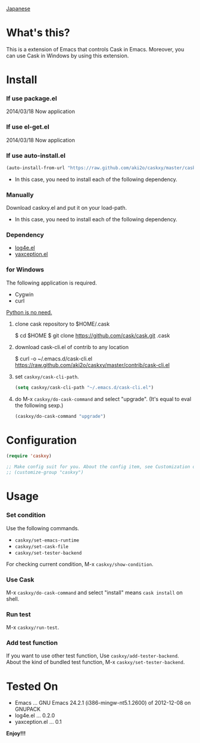 #+OPTIONS: toc:nil

[[https://github.com/aki2o/caskxy/blob/master/README-ja.md][Japanese]]

* What's this?
  
  This is a extension of Emacs that controls Cask in Emacs.  
  Moreover, you can use Cask in Windows by using this extension.  

  
* Install
  
*** If use package.el
    
    2014/03/18 Now application
    
*** If use el-get.el

    2014/03/18 Now application

*** If use auto-install.el
    
    #+BEGIN_SRC lisp
(auto-install-from-url "https://raw.github.com/aki2o/caskxy/master/caskxy.el")
    #+END_SRC
    
    - In this case, you need to install each of the following dependency.
      
*** Manually
    
    Download caskxy.el and put it on your load-path.  
    
    - In this case, you need to install each of the following dependency.
      
*** Dependency
    
    - [[https://github.com/aki2o/log4e][log4e.el]]
    - [[https://github.com/aki2o/yaxception][yaxception.el]]

*** for Windows
    
    The following application is required.

    - Cygwin
    - curl
    
    _Python is no need._  
    
    1. clone cask repository to $HOME/.cask
    
        $ cd $HOME
        $ git clone https://github.com/cask/cask.git .cask

    2. download cask-cli.el of contrib to any location

        $ curl -o ~/.emacs.d/cask-cli.el https://raw.github.com/aki2o/caskxy/master/contrib/cask-cli.el

    3. set =caskxy/cask-cli-path=.

       #+BEGIN_SRC lisp
(setq caskxy/cask-cli-path "~/.emacs.d/cask-cli.el")
       #+END_SRC

    4. do M-x =caskxy/do-cask-command= and select "upgrade". (It's equal to eval the following sexp.)
       
       #+BEGIN_SRC lisp
(caskxy/do-cask-command "upgrade")
       #+END_SRC

      
* Configuration

  #+BEGIN_SRC lisp
(require 'caskxy)

;; Make config suit for you. About the config item, see Customization or eval the following sexp.
;; (customize-group "caskxy")
  #+END_SRC


* Usage

*** Set condition
    
    Use the following commands.  

    - =caskxy/set-emacs-runtime=
    - =caskxy/set-cask-file=
    - =caskxy/set-tester-backend=

    For checking current condition, M-x =caskxy/show-condition=.  

*** Use Cask

    M-x =caskxy/do-cask-command= and select "install" means =cask install= on shell.  

*** Run test

    M-x =caskxy/run-test=.  

*** Add test function

    If you want to use other test function, Use =caskxy/add-tester-backend=.  
    About the kind of bundled test function, M-x =caskxy/set-tester-backend=.  

  
* Tested On
  
  - Emacs ... GNU Emacs 24.2.1 (i386-mingw-nt5.1.2600) of 2012-12-08 on GNUPACK
  - log4e.el ... 0.2.0
  - yaxception.el ... 0.1
    
    
  *Enjoy!!!*
  
